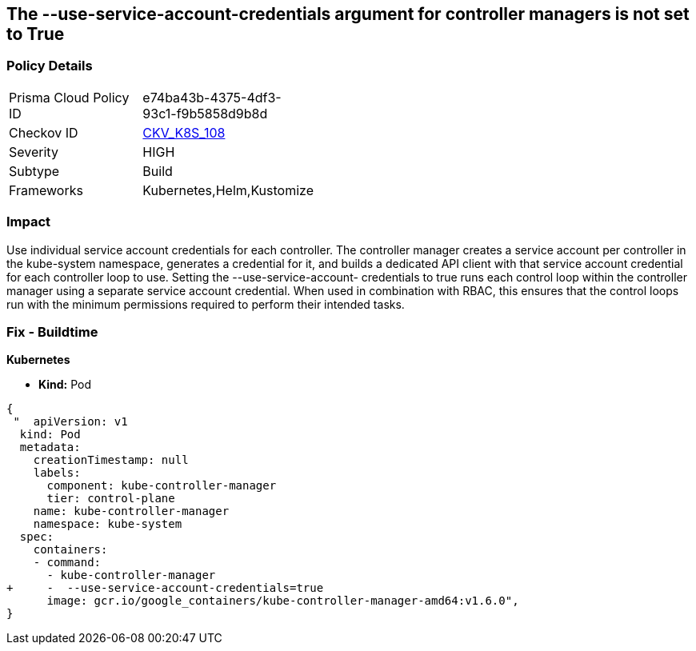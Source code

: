 == The --use-service-account-credentials argument for controller managers is not set to True
// '--use-service-account-credentials' argument for controller managers not set to True

=== Policy Details 

[width=45%]
[cols="1,1"]
|=== 
|Prisma Cloud Policy ID 
| e74ba43b-4375-4df3-93c1-f9b5858d9b8d

|Checkov ID 
| https://github.com/bridgecrewio/checkov/tree/master/checkov/kubernetes/checks/resource/k8s/KubeControllerManagerServiceAccountCredentials.py[CKV_K8S_108]

|Severity
|HIGH

|Subtype
|Build

|Frameworks
|Kubernetes,Helm,Kustomize

|=== 



=== Impact
Use individual service account credentials for each controller.
The controller manager creates a service account per controller in the kube-system namespace, generates a credential for it, and builds a dedicated API client with that service account credential for each controller loop to use.
Setting the --use-service-account- credentials to true runs each control loop within the controller manager using a separate service account credential.
When used in combination with RBAC, this ensures that the control loops run with the minimum permissions required to perform their intended tasks.

=== Fix - Buildtime


*Kubernetes* 


* *Kind:* Pod


[source,yaml]
----
{
 "  apiVersion: v1
  kind: Pod
  metadata:
    creationTimestamp: null
    labels:
      component: kube-controller-manager
      tier: control-plane
    name: kube-controller-manager
    namespace: kube-system
  spec:
    containers:
    - command:
      - kube-controller-manager
+     -  --use-service-account-credentials=true
      image: gcr.io/google_containers/kube-controller-manager-amd64:v1.6.0",
}
----

